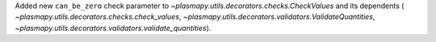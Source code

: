 Added new ``can_be_zero`` check parameter to
`~plasmapy.utils.decorators.checks.CheckValues` and its dependents (
`~plasmapy.utils.decorators.checks.check_values`,
`~plasmapy.utils.decorators.validators.ValidateQuantities`,
`~plasmapy.utils.decorators.validators.validate_quantities`).
